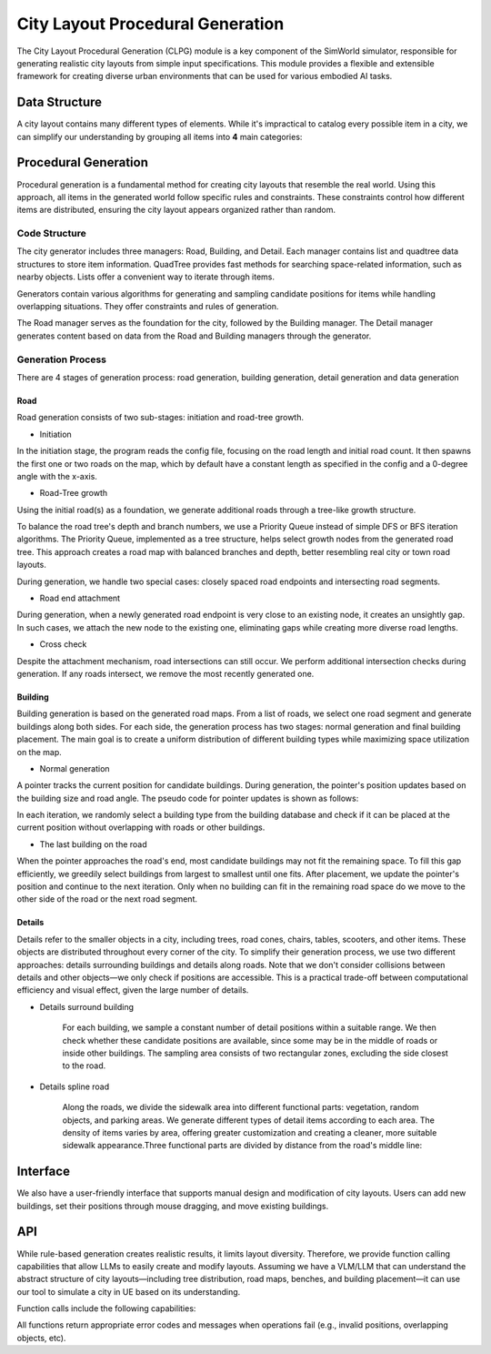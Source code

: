 City Layout Procedural Generation
==================================

The City Layout Procedural Generation (CLPG) module is a key component of the SimWorld simulator, responsible for generating realistic city layouts from simple input specifications. This module provides a flexible and extensible framework for creating diverse urban environments that can be used for various embodied AI tasks.

Data Structure
--------------

A city layout contains many different types of elements. While it's impractical to catalog every possible item in a city, we can simplify our understanding by grouping all items into **4** main categories:


+------------+-------------+-------------+------------+-----+
| **Road**   | Highway    | Normal way  | Small roads| ... |
+------------+-------------+-------------+------------+-----+
| **Building**| Hospital   | Landmark    | School     | ... |
+------------+-------------+-------------+------------+-----+
| **Detail** | Tree       | Bone        | Parking cars| ... |
+------------+-------------+-------------+------------+-----+
| **Actor**  | Cars on the road | Pedestrian | Agent   | ... |
+------------+-------------+-------------+------------+-----+

Procedural Generation
---------------------

Procedural generation is a fundamental method for creating city layouts that resemble the real world. Using this approach, all items in the generated world follow specific rules and constraints. These constraints control how different items are distributed, ensuring the city layout appears organized rather than random. 

Code Structure
~~~~~~~~~~~~~~

.. image:: assets/clpg_arc.png
   :alt: City Layout Procedural Generation Architecture
   :width: 800px
   :align: center

The city generator includes three managers: Road, Building, and Detail. Each manager contains list and quadtree data structures to store item information. QuadTree provides fast methods for searching space-related information, such as nearby objects. Lists offer a convenient way to iterate through items. 

Generators contain various algorithms for generating and sampling candidate positions for items while handling overlapping situations. They offer constraints and rules of generation.

The Road manager serves as the foundation for the city, followed by the Building manager. The Detail manager generates content based on data from the Road and Building managers through the generator.

Generation Process
~~~~~~~~~~~~~~~~~~

There are 4 stages of generation process: road generation, building generation, detail generation and data generation

Road
::::

Road generation consists of two sub-stages: initiation and road-tree growth.

- Initiation

In the initiation stage, the program reads the config file, focusing on the road length and initial road count. It then spawns the first one or two roads on the map, which by default have a constant length as specified in the config and a 0-degree angle with the x-axis.

- Road-Tree growth

Using the initial road(s) as a foundation, we generate additional roads through a tree-like growth structure.

.. image:: assets/clpg_road_1.png
   :alt: Road Tree Growth
   :width: 800px
   :align: center

To balance the road tree's depth and branch numbers, we use a Priority Queue instead of simple DFS or BFS iteration algorithms. The Priority Queue, implemented as a tree structure, helps select growth nodes from the generated road tree. This approach creates a road map with balanced branches and depth, better resembling real city or town road layouts.

During generation, we handle two special cases: closely spaced road endpoints and intersecting road segments.

- Road end attachment

During generation, when a newly generated road endpoint is very close to an existing node, it creates an unsightly gap. In such cases, we attach the new node to the existing one, eliminating gaps while creating more diverse road lengths.

.. image:: assets/clpg_road_2.png
   :alt: Road End Attachment
   :width: 800px
   :align: center

- Cross check

Despite the attachment mechanism, road intersections can still occur. We perform additional intersection checks during generation. If any roads intersect, we remove the most recently generated one.

Building
::::::::

Building generation is based on the generated road maps. From a list of roads, we select one road segment and generate buildings along both sides. For each side, the generation process has two stages: normal generation and final building placement. The main goal is to create a uniform distribution of different building types while maximizing space utilization on the map.

- Normal generation

A pointer tracks the current position for candidate buildings. During generation, the pointer's position updates based on the building size and road angle. The pseudo code for pointer updates is shown as follows:

.. code-block:: python
   # Pseudo code for pointer updates
   pointer_position = road_start * side * offset + margin_distance
   while pointer_position < road_end * side * offset - margin_distance:
      pointer_position += building_size * angle

In each iteration, we randomly select a building type from the building database and check if it can be placed at the current position without overlapping with roads or other buildings.

.. image:: assets/clpg_building.png
   :alt: Building Generation
   :width: 800px
   :align: center

- The last building on the road

When the pointer approaches the road's end, most candidate buildings may not fit the remaining space. To fill this gap efficiently, we greedily select buildings from largest to smallest until one fits. After placement, we update the pointer's position and continue to the next iteration. Only when no building can fit in the remaining road space do we move to the other side of the road or the next road segment.

Details
:::::::

Details refer to the smaller objects in a city, including trees, road cones, chairs, tables, scooters, and other items. These objects are distributed throughout every corner of the city. To simplify their generation process, we use two different approaches: details surrounding buildings and details along roads. Note that we don't consider collisions between details and other objects—we only check if positions are accessible. This is a practical trade-off between computational efficiency and visual effect, given the large number of details.

- Details surround building
    
    For each building, we sample a constant number of detail positions within a suitable range. We then check whether these candidate positions are available, since some may be in the middle of roads or inside other buildings. The sampling area consists of two rectangular zones, excluding the side closest to the road.
    
    .. image:: assets/clpg_detail_1.png
       :alt: Details Surround Building
       :width: 800px
       :align: center
    
- Details spline road
    
    Along the roads, we divide the sidewalk area into different functional parts: vegetation, random objects, and parking areas. We generate different types of detail items according to each area. The density of items varies by area, offering greater customization and creating a cleaner, more suitable sidewalk appearance.Three functional parts are divided by distance from the road's middle line:
    
    .. image:: assets/clpg_detail_2.png
       :alt: Details Spline Road
       :width: 800px
       :align: center
    

Interface
---------

We also have a user-friendly interface that supports manual design and modification of city layouts. Users can add new buildings, set their positions through mouse dragging, and move existing buildings.

API
---

While rule-based generation creates realistic results, it limits layout diversity. Therefore, we provide function calling capabilities that allow LLMs to easily create and modify layouts. Assuming we have a VLM/LLM that can understand the abstract structure of city layouts—including tree distribution, road maps, benches, and building placement—it can use our tool to simulate a city in UE based on its understanding.

Function calls include the following capabilities:

+------------------------+----------------------------+-----------------------------------------------+-------------------+
| **Function Name**       | **Purpose**                | **Parameters**                                | **Return**        |
+------------------------+----------------------------+-----------------------------------------------+-------------------+
| AddRoad                | Create a new road segment  | start_pos (Vector2), end_pos (Vector2), road_type (enum) | road_id          |
+------------------------+----------------------------+-----------------------------------------------+-------------------+
| RemoveRoad             | Delete existing road       | road_id                                       | bool success      |
+------------------------+----------------------------+-----------------------------------------------+-------------------+
| ModifyRoad             | Update road properties     | road_id, new_start_pos (optional), new_end_pos (optional), new_type (optional) | bool success      |
+------------------------+----------------------------+-----------------------------------------------+-------------------+
| QueryRoadNearby        | Find roads within radius   | position (Vector2), radius (float)            | List[road_id]     |
+------------------------+----------------------------+-----------------------------------------------+-------------------+
| AddBuilding            | Place new building         | position (Vector2), rotation (float), building_type (enum) | building_id      |
+------------------------+----------------------------+-----------------------------------------------+-------------------+
| RemoveBuilding         | Delete existing building   | building_id                                   | bool success      |
+------------------------+----------------------------+-----------------------------------------------+-------------------+
| ModifyBuilding         | Update building properties | building_id, new_position (optional), new_rotation (optional) | bool success      |
+------------------------+----------------------------+-----------------------------------------------+-------------------+
| QueryBuildingNearby    | Find buildings within radius | position (Vector2), radius (float)           | List[building_id] |
+------------------------+----------------------------+-----------------------------------------------+-------------------+
| AddDetail              | Place detail object        | position (Vector2), detail_type (enum), parent_id (optional) | detail_id        |
+------------------------+----------------------------+-----------------------------------------------+-------------------+
| RemoveDetail           | Delete existing detail     | detail_id                                     | bool success      |
+------------------------+----------------------------+-----------------------------------------------+-------------------+
| ModifyDetail           | Update detail properties   | detail_id, new_position (optional), new_type (optional) | bool success      |
+------------------------+----------------------------+-----------------------------------------------+-------------------+
| QueryDetailNearby      | Find details within radius | position (Vector2), radius (float)            | List[detail_id]   |
+------------------------+----------------------------+-----------------------------------------------+-------------------+
| GenerateRoadNetwork    | Auto-generate road layout  | seed (int), config_file_path (string)         | bool success      |
+------------------------+----------------------------+-----------------------------------------------+-------------------+
| GenerateBuildingsAlongRoad | Auto-place buildings along road | road_id, config_file_path (string)       | List[building_id] |
+------------------------+----------------------------+-----------------------------------------------+-------------------+
| GenerateDetailsAroundBuilding | Auto-place details near building | building_id, detail_density (float)     | List[detail_id]   |
+------------------------+----------------------------+-----------------------------------------------+-------------------+
| GenerateRoadSideDetails | Auto-place details along road | road_id, detail_types (List[enum])          | List[detail_id]   |
+------------------------+----------------------------+-----------------------------------------------+-------------------+

All functions return appropriate error codes and messages when operations fail (e.g., invalid positions, overlapping objects, etc).